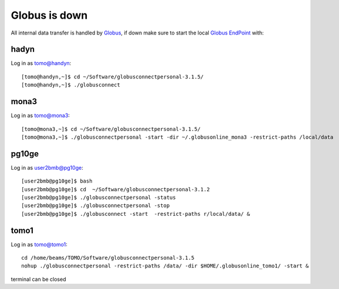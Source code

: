 Globus is down
==============

All internal data transfer is handled by `Globus <https://www.globus.org>`_, if down make sure to
start the local `Globus EndPoint <https://www.globus.org/globus-connect-personal>`_ with:


hadyn
~~~~~

Log in as tomo@handyn::

    [tomo@handyn,~]$ cd ~/Software/globusconnectpersonal-3.1.5/
    [tomo@handyn,~]$ ./globusconnect

mona3
~~~~~

Log in as tomo@mona3::

    [tomo@mona3,~]$ cd ~/Software/globusconnectpersonal-3.1.5/
    [tomo@mona3,~]$ ./globusconnectpersonal -start -dir ~/.globusonline_mona3 -restrict-paths /local/data


pg10ge
~~~~~~

Log in as user2bmb@pg10ge::

    [user2bmb@pg10ge]$ bash
    [user2bmb@pg10ge]$ cd  ~/Software/globusconnectpersonal-3.1.2
    [user2bmb@pg10ge]$ ./globusconnectpersonal -status
    [user2bmb@pg10ge]$ ./globusconnectpersonal -stop
    [user2bmb@pg10ge]$ ./globusconnect -start  -restrict-paths r/local/data/ &

tomo1
~~~~~
Log in as tomo@tomo1::
    
    cd /home/beams/TOMO/Software/globusconnectpersonal-3.1.5
    nohup ./globusconnectpersonal -restrict-paths /data/ -dir $HOME/.globusonline_tomo1/ -start &
    
terminal can be closed

